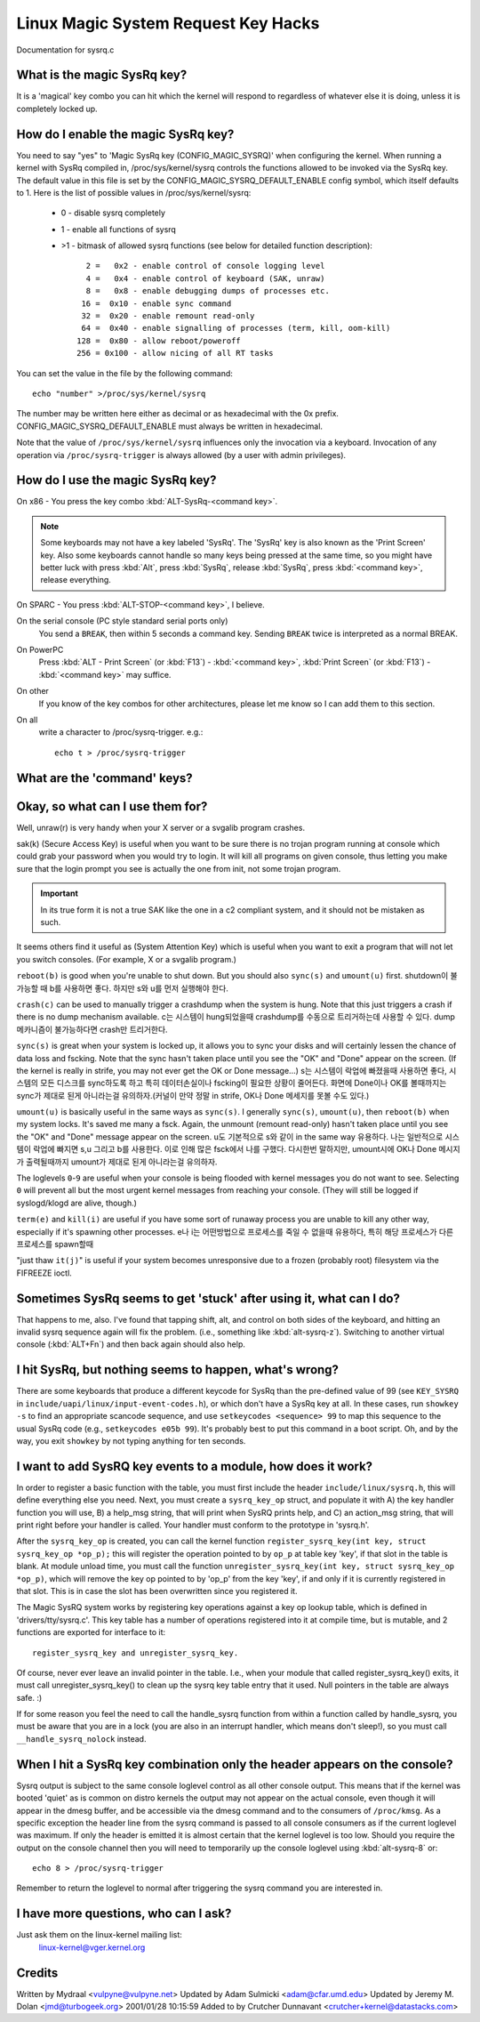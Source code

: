 Linux Magic System Request Key Hacks
====================================

Documentation for sysrq.c

What is the magic SysRq key?
~~~~~~~~~~~~~~~~~~~~~~~~~~~~

It is a 'magical' key combo you can hit which the kernel will respond to
regardless of whatever else it is doing, unless it is completely locked up.

How do I enable the magic SysRq key?
~~~~~~~~~~~~~~~~~~~~~~~~~~~~~~~~~~~~

You need to say "yes" to 'Magic SysRq key (CONFIG_MAGIC_SYSRQ)' when
configuring the kernel. When running a kernel with SysRq compiled in,
/proc/sys/kernel/sysrq controls the functions allowed to be invoked via
the SysRq key. The default value in this file is set by the
CONFIG_MAGIC_SYSRQ_DEFAULT_ENABLE config symbol, which itself defaults
to 1. Here is the list of possible values in /proc/sys/kernel/sysrq:

   -  0 - disable sysrq completely
   -  1 - enable all functions of sysrq
   - >1 - bitmask of allowed sysrq functions (see below for detailed function
     description)::

          2 =   0x2 - enable control of console logging level
          4 =   0x4 - enable control of keyboard (SAK, unraw)
          8 =   0x8 - enable debugging dumps of processes etc.
         16 =  0x10 - enable sync command
         32 =  0x20 - enable remount read-only
         64 =  0x40 - enable signalling of processes (term, kill, oom-kill)
        128 =  0x80 - allow reboot/poweroff
        256 = 0x100 - allow nicing of all RT tasks

You can set the value in the file by the following command::

    echo "number" >/proc/sys/kernel/sysrq

The number may be written here either as decimal or as hexadecimal
with the 0x prefix. CONFIG_MAGIC_SYSRQ_DEFAULT_ENABLE must always be
written in hexadecimal.

Note that the value of ``/proc/sys/kernel/sysrq`` influences only the invocation
via a keyboard. Invocation of any operation via ``/proc/sysrq-trigger`` is
always allowed (by a user with admin privileges).

How do I use the magic SysRq key?
~~~~~~~~~~~~~~~~~~~~~~~~~~~~~~~~~

On x86   - You press the key combo :kbd:`ALT-SysRq-<command key>`.

.. note::
	   Some
           keyboards may not have a key labeled 'SysRq'. The 'SysRq' key is
           also known as the 'Print Screen' key. Also some keyboards cannot
	   handle so many keys being pressed at the same time, so you might
	   have better luck with press :kbd:`Alt`, press :kbd:`SysRq`,
	   release :kbd:`SysRq`, press :kbd:`<command key>`, release everything.

On SPARC - You press :kbd:`ALT-STOP-<command key>`, I believe.

On the serial console (PC style standard serial ports only)
        You send a ``BREAK``, then within 5 seconds a command key. Sending
        ``BREAK`` twice is interpreted as a normal BREAK.

On PowerPC
	Press :kbd:`ALT - Print Screen` (or :kbd:`F13`) - :kbd:`<command key>`,
        :kbd:`Print Screen` (or :kbd:`F13`) - :kbd:`<command key>` may suffice.

On other
	If you know of the key combos for other architectures, please
        let me know so I can add them to this section.

On all
	write a character to /proc/sysrq-trigger.  e.g.::

		echo t > /proc/sysrq-trigger

What are the 'command' keys?
~~~~~~~~~~~~~~~~~~~~~~~~~~~~

=========== ===================================================================
Command	    Function
=========== ===================================================================
``b``	    Will immediately reboot the system without syncing or unmounting your disks.
fs sync, umount를 하지 않고 시스템리붓을 즉시 수행함.

``c``	    Will perform a system crash by a NULL pointer dereference.  A crashdump will be taken if configured.
NULL 포인터 접근을 통해 시스템크래시를 수행함.

``d``	    Shows all locks that are held.
현재 잡은 모든 락 정보를 보여준다.

``e``	    Send a SIGTERM to all processes, except for init.
init을 제외한 모든 프로세스들에게 SIGTERM 시그널을 전달한다.

``f``	    Will call the oom killer to kill a memory hog process, but do not panic if nothing can be killed.
oom-killer를 호출해서 메모리를 많이 사용하는 프로세스를 죽인다. 죽일 수 없는 프로세스가 없어도 패닉을 발생시키지는 않는다.

``g``	    Used by kgdb (kernel debugger)

``h``	    Will display help (actually any other key than those listed here will display help. but ``h`` is easy to remember :-)

``i``	    Send a SIGKILL to all processes, except for init.
init을 제외한 모든 프로세스들에게 SIGKILL 시그널을 전달한다.

``j``	    Forcibly "Just thaw it" - filesystems frozen by the FIFREEZE ioctl.

``k``	    Secure Access Key (SAK) Kills all programs on the current virtual console. NOTE: See important comments below in SAK section.

``l``	    Shows a stack backtrace for all active CPUs.
모든 active cpu의 stack backtrace를 출력한다.

``m``	    Will dump current memory info to your console.
콘솔에 현재 메모리 상태를 출력한다.

``n``	    Used to make RT tasks nice-able

``o``	    Will shut your system off (if configured and supported).
system off를 수행한다.

``p``	    Will dump the current registers and flags to your console.
콘솔에 현재 레지스터와 플래그를 출력한다.

``q``	    Will dump per CPU lists of all armed hrtimers (but NOT regular timer_list timers) and detailed information about all clockevent devices.
armed hrtimer의 CPU별 리스트를 출력한다.

``r``	    Turns off keyboard raw mode and sets it to XLATE.

``s``	    Will attempt to sync all mounted filesystems.
마운트된 모든 fs를 sync한다.

``t``	    Will dump a list of current tasks and their information to your console.
모든 current 태스크의 정보를 콘솔에 출력한다.

``u``	    Will attempt to remount all mounted filesystems read-only.
마운트된 모든 fs를 read-only로 remount한다.

``v``	    Forcefully restores framebuffer console
``v``	    Causes ETM buffer dump [ARM-specific]

``w``	    Dumps tasks that are in uninterruptable (blocked) state.
uninterruptable 상태의 태스크 정보를 출력한다.

``x``	    Used by xmon interface on ppc/powerpc platforms.  Show global PMU Registers on sparc64.  Dump all TLB entries on MIPS.

``y``	    Show global CPU Registers [SPARC-64 specific]

``z``	    Dump the ftrace buffer

``0``-``9`` Sets the console log level, controlling which kernel messages will be printed to your console. (``0``, for example would make it so that only emergency messages like PANICs or OOPSes would make it to your console.)
=========== ===================================================================

Okay, so what can I use them for?
~~~~~~~~~~~~~~~~~~~~~~~~~~~~~~~~~

Well, unraw(r) is very handy when your X server or a svgalib program crashes.

sak(k) (Secure Access Key) is useful when you want to be sure there is no
trojan program running at console which could grab your password
when you would try to login. It will kill all programs on given console,
thus letting you make sure that the login prompt you see is actually
the one from init, not some trojan program.

.. important::

   In its true form it is not a true SAK like the one in a
   c2 compliant system, and it should not be mistaken as
   such.

It seems others find it useful as (System Attention Key) which is
useful when you want to exit a program that will not let you switch consoles.
(For example, X or a svgalib program.)

``reboot(b)`` is good when you're unable to shut down. But you should also
``sync(s)`` and ``umount(u)`` first.
shutdown이 불가능할 때 b를 사용하면 좋다. 하지만 s와 u를 먼저 실행해야 한다.

``crash(c)`` can be used to manually trigger a crashdump when the system is hung.
Note that this just triggers a crash if there is no dump mechanism available.
c는 시스템이 hung되었을때 crashdump를 수동으로 트리거하는데 사용할 수 있다.
dump 메카니즘이 불가능하다면 crash만 트리거한다.

``sync(s)`` is great when your system is locked up, it allows you to sync your
disks and will certainly lessen the chance of data loss and fscking. Note
that the sync hasn't taken place until you see the "OK" and "Done" appear
on the screen. (If the kernel is really in strife, you may not ever get the
OK or Done message...)
s는 시스템이 락업에 빠졌을때 사용하면 좋다, 시스템의 모든 디스크를 sync하도록 하고
특히 데이터손실이나 fscking이 필요한 상황이 줄어든다. 화면에 Done이나 OK를 볼때까지는
sync가 제대로 된게 아니라는걸 유의하자.(커널이 만약 정말 in strife, OK나 Done 메세지를
못볼 수도 있다.)

``umount(u)`` is basically useful in the same ways as ``sync(s)``. I generally
``sync(s)``, ``umount(u)``, then ``reboot(b)`` when my system locks. It's saved
me many a fsck. Again, the unmount (remount read-only) hasn't taken place until
you see the "OK" and "Done" message appear on the screen.
u도 기본적으로 s와 같이 in the same way 유용하다. 나는 일반적으로
시스템이 락업에 빠지면 s,u 그리고 b를 사용한다. 이로 인해 많은 fsck에서
나를 구했다. 다시한번 말하지만, umount시에 OK나 Done 메시지가 출력될때까지
umount가 제대로 된게 아니라는걸 유의하자.

The loglevels ``0``-``9`` are useful when your console is being flooded with
kernel messages you do not want to see. Selecting ``0`` will prevent all but
the most urgent kernel messages from reaching your console. (They will
still be logged if syslogd/klogd are alive, though.)

``term(e)`` and ``kill(i)`` are useful if you have some sort of runaway process
you are unable to kill any other way, especially if it's spawning other
processes.
e나 i는 어떤방법으로 프로세스를 죽일 수 없을때 유용하다, 특히 해당 프로세스가
다른 프로세스를 spawn할때

"just thaw ``it(j)``" is useful if your system becomes unresponsive due to a
frozen (probably root) filesystem via the FIFREEZE ioctl.

Sometimes SysRq seems to get 'stuck' after using it, what can I do?
~~~~~~~~~~~~~~~~~~~~~~~~~~~~~~~~~~~~~~~~~~~~~~~~~~~~~~~~~~~~~~~~~~~

That happens to me, also. I've found that tapping shift, alt, and control
on both sides of the keyboard, and hitting an invalid sysrq sequence again
will fix the problem. (i.e., something like :kbd:`alt-sysrq-z`). Switching to
another virtual console (:kbd:`ALT+Fn`) and then back again should also help.

I hit SysRq, but nothing seems to happen, what's wrong?
~~~~~~~~~~~~~~~~~~~~~~~~~~~~~~~~~~~~~~~~~~~~~~~~~~~~~~~

There are some keyboards that produce a different keycode for SysRq than the
pre-defined value of 99
(see ``KEY_SYSRQ`` in ``include/uapi/linux/input-event-codes.h``), or
which don't have a SysRq key at all. In these cases, run ``showkey -s`` to find
an appropriate scancode sequence, and use ``setkeycodes <sequence> 99`` to map
this sequence to the usual SysRq code (e.g., ``setkeycodes e05b 99``). It's
probably best to put this command in a boot script. Oh, and by the way, you
exit ``showkey`` by not typing anything for ten seconds.

I want to add SysRQ key events to a module, how does it work?
~~~~~~~~~~~~~~~~~~~~~~~~~~~~~~~~~~~~~~~~~~~~~~~~~~~~~~~~~~~~~

In order to register a basic function with the table, you must first include
the header ``include/linux/sysrq.h``, this will define everything else you need.
Next, you must create a ``sysrq_key_op`` struct, and populate it with A) the key
handler function you will use, B) a help_msg string, that will print when SysRQ
prints help, and C) an action_msg string, that will print right before your
handler is called. Your handler must conform to the prototype in 'sysrq.h'.

After the ``sysrq_key_op`` is created, you can call the kernel function
``register_sysrq_key(int key, struct sysrq_key_op *op_p);`` this will
register the operation pointed to by ``op_p`` at table key 'key',
if that slot in the table is blank. At module unload time, you must call
the function ``unregister_sysrq_key(int key, struct sysrq_key_op *op_p)``, which
will remove the key op pointed to by 'op_p' from the key 'key', if and only if
it is currently registered in that slot. This is in case the slot has been
overwritten since you registered it.

The Magic SysRQ system works by registering key operations against a key op
lookup table, which is defined in 'drivers/tty/sysrq.c'. This key table has
a number of operations registered into it at compile time, but is mutable,
and 2 functions are exported for interface to it::

	register_sysrq_key and unregister_sysrq_key.

Of course, never ever leave an invalid pointer in the table. I.e., when
your module that called register_sysrq_key() exits, it must call
unregister_sysrq_key() to clean up the sysrq key table entry that it used.
Null pointers in the table are always safe. :)

If for some reason you feel the need to call the handle_sysrq function from
within a function called by handle_sysrq, you must be aware that you are in
a lock (you are also in an interrupt handler, which means don't sleep!), so
you must call ``__handle_sysrq_nolock`` instead.

When I hit a SysRq key combination only the header appears on the console?
~~~~~~~~~~~~~~~~~~~~~~~~~~~~~~~~~~~~~~~~~~~~~~~~~~~~~~~~~~~~~~~~~~~~~~~~~~

Sysrq output is subject to the same console loglevel control as all
other console output.  This means that if the kernel was booted 'quiet'
as is common on distro kernels the output may not appear on the actual
console, even though it will appear in the dmesg buffer, and be accessible
via the dmesg command and to the consumers of ``/proc/kmsg``.  As a specific
exception the header line from the sysrq command is passed to all console
consumers as if the current loglevel was maximum.  If only the header
is emitted it is almost certain that the kernel loglevel is too low.
Should you require the output on the console channel then you will need
to temporarily up the console loglevel using :kbd:`alt-sysrq-8` or::

    echo 8 > /proc/sysrq-trigger

Remember to return the loglevel to normal after triggering the sysrq
command you are interested in.

I have more questions, who can I ask?
~~~~~~~~~~~~~~~~~~~~~~~~~~~~~~~~~~~~~

Just ask them on the linux-kernel mailing list:
	linux-kernel@vger.kernel.org

Credits
~~~~~~~

Written by Mydraal <vulpyne@vulpyne.net>
Updated by Adam Sulmicki <adam@cfar.umd.edu>
Updated by Jeremy M. Dolan <jmd@turbogeek.org> 2001/01/28 10:15:59
Added to by Crutcher Dunnavant <crutcher+kernel@datastacks.com>
